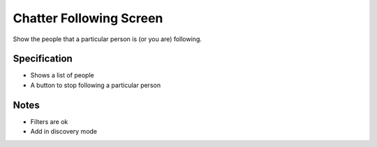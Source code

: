 ========================
Chatter Following Screen
========================

Show the people that a particular person is (or you are) following.

Specification
=============

- Shows a list of people

- A button to stop following a particular person

Notes
=====

- Filters are ok

- Add in discovery mode